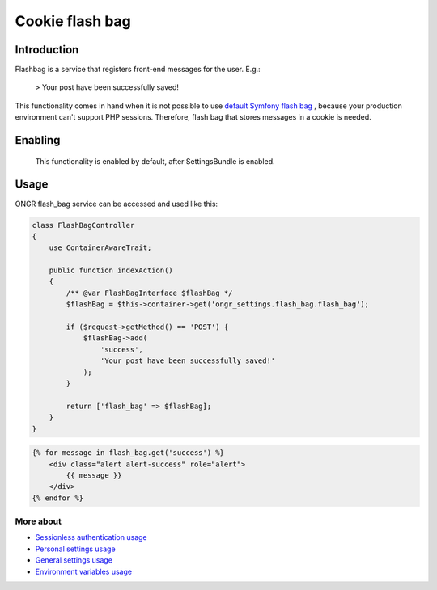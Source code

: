 ================
Cookie flash bag
================

Introduction
------------

Flashbag is a service that registers front-end messages for the user. E.g.:

    > Your post have been successfully saved!

This functionality comes in hand when it is not possible to use
`default Symfony flash bag <http://symfony.com/doc/current/components/http_foundation/sessions.html#flash-messages>`_ ,
because your production environment can't support PHP sessions. Therefore, flash bag that stores messages in a cookie is needed.

Enabling
--------

    This functionality is enabled by default, after SettingsBundle is enabled.

Usage
-----

ONGR flash_bag service can be accessed and used like this:

.. code-block:: php

    class FlashBagController
    {
        use ContainerAwareTrait;

        public function indexAction()
        {
            /** @var FlashBagInterface $flashBag */
            $flashBag = $this->container->get('ongr_settings.flash_bag.flash_bag');

            if ($request->getMethod() == 'POST') {
                $flashBag->add(
                    'success',
                    'Your post have been successfully saved!'
                );
            }

            return ['flash_bag' => $flashBag];
        }
    }

..

.. code-block:: twig

    {% for message in flash_bag.get('success') %}
        <div class="alert alert-success" role="alert">
            {{ message }}
        </div>
    {% endfor %}

..

More about
~~~~~~~~~~

- `Sessionless authentication usage <ongr_sessionless_authentication.rst>`_
- `Personal settings usage <personal_settings.rst>`_
- `General settings usage <general_settings.rst>`_
- `Environment variables usage <env_variable.rst>`_
